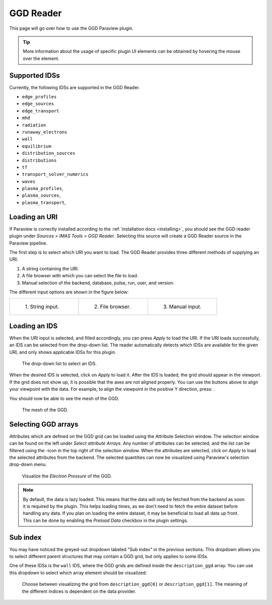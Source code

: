 .. _`using the GGD Reader`:

GGD Reader
==========
This page will go over how to use the GGD Paraview plugin.

.. tip:: More information about the usage of specific plugin UI elements can be obtained by hovering
   the mouse over the element.

Supported IDSs
--------------

Currently, the following IDSs are supported in the GGD Reader.

- ``edge_profiles``
- ``edge_sources``
- ``edge_transport``
- ``mhd``
- ``radiation``
- ``runaway_electrons``
- ``wall``
- ``equilibrium``
- ``distribution_sources``
- ``distributions``
- ``tf``
- ``transport_solver_numerics``
- ``waves``
- ``plasma_profiles``,
- ``plasma_sources``,
- ``plasma_transport``,

.. _loading-an-uri:

Loading an URI
--------------
If Paraview is correctly installed according to the :ref:`installation docs <installing>`, you should
see the GGD reader plugin under `Sources > IMAS Tools > GGD Reader`. Selecting this source
will create a GGD Reader source in the Paraview pipeline.

The first step is to select which URI you want to load. The GGD Reader provides three different
methods of supplying an URI.

1. A string containing the URI.
2. A file browser with which you can select the file to load.
3. Manual selection of the backend, database, pulse, run, user, and version.

The different input options are shown in the figure below:

.. list-table::
   :widths: 33 33 33
   :header-rows: 0

   * - .. figure:: images/input_uri.png

         1\. String input.
     - .. figure:: images/input_file.png

         2\. File browser.
     - .. figure:: images/input_legacy.png

         3\. Manual input.

.. _loading-an-ids:

Loading an IDS
--------------
When the URI input is selected, and filled accordingly, you can press `Apply` to load the URI.
If the URI loads successfully, an IDS can be selected from the drop-down list. The reader automatically
detects which IDSs are available for the given URI, and only shows applicable IDSs for this plugin.

.. figure:: images/ids_dropdown.png

   The drop-down list to select an IDS.

.. |ico1| image:: images/rotate_axis.png

When the desired IDS is selected, click on `Apply` to load it. After the IDS is loaded, 
the grid should appear in the viewport. If the grid does not show up, it is
possible that the axes are not aligned properly. You can use the buttons above to align your viewpoint
with the data. For example, to align the viewpoint in the positive Y direction, press: |ico1|.

You should now be able to see the mesh of the GGD.

.. figure:: images/mesh.png

   The mesh of the GGD.

.. |ico2| image:: images/filter_icon.png

.. _selecting-ggd-arrays:

Selecting GGD arrays
--------------------
Attributes which are defined on the GGD grid can be loaded using the Attribute Selection window. 
The selection window can be found on the left under `Select attribute Arrays`.
Any number of attributes can be selected, and the list
can be filtered using the |ico2|-icon in the top right of the selection window. 
When the attributes are selected, click on `Apply` to load the selected attributes from the backend.
The selected quantities can now be visualized using Paraview's selection drop-down menu.

.. figure:: images/electron_pressure.png

   Visualize the `Electron Pressure` of the GGD.

.. note:: By default, the data is lazy loaded. This means that the data will only be fetched from
   the backend as soon it is required by the plugin. This helps loading times, as we don't need to
   fetch the entire dataset before handling any data. If you plan on loading the entire dataset, it
   may be beneficial to load all data up front. This can be done by enabling the `Preload Data`
   checkbox in the plugin settings.


Sub index
---------

You may have noticed the greyed-out dropdown labeled "Sub index" in the previous
sections. This dropdown allows you to select different parent structures that may
contain a GGD grid, but only applies to some IDSs.

One of these IDSs is the ``wall`` IDS, where the GGD grids are defined inside the
``description_ggd`` array. You can use this dropdown to select which array element
should be visualized:

.. figure:: images/sub_index.png

   Choose between visualizing the grid from ``description_ggd[0]`` or
   ``description_ggd[1]``. The meaning of the different indices is dependent on the data
   provider.
